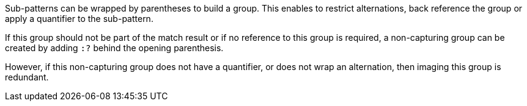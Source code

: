 Sub-patterns can be wrapped by parentheses to build a group. This enables to restrict alternations, back reference the group or apply a quantifier to the sub-pattern.

If this group should not be part of the match result or if no reference to this group is required, a non-capturing group can be created by adding `:?` behind the opening parenthesis.

However, if this non-capturing group does not have a quantifier, or does not wrap an alternation, then imaging this group is redundant.
